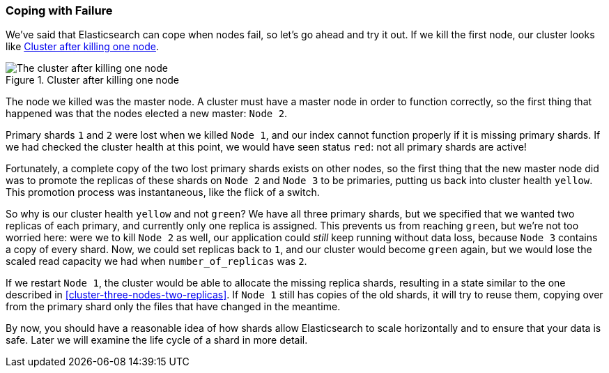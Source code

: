=== Coping with Failure

We've said that Elasticsearch can cope when nodes fail, so let's go
ahead and try it out. ((("shards", "horizontal scaling and safety of data")))((("failure of nodes, coping with")))((("master node", "killing and replacing")))((("nodes", "failure of")))((("clusters", "coping with failure of nodes")))If we kill the first node, our cluster looks like
<<cluster-post-kill>>.

[[cluster-post-kill]]
.Cluster after killing one node
image::images/elas_0206.png["The cluster after killing one node"]

The node we killed was the master node. A cluster must have a master node in
order to function correctly, so the first thing that happened was that the
nodes elected a new master: `Node 2`.

Primary shards `1` and `2` were lost when we killed `Node 1`, and our index
cannot function properly if it is missing primary shards.((("primary shards", "node failure and"))) If we had checked
the cluster health at this point, we would have seen status `red`: not all
primary shards are active!

Fortunately, a complete copy of the two lost primary shards exists on other
nodes, so the first thing that the new master node did was to promote the
replicas of these shards on `Node 2` and `Node 3` to be primaries, putting us
back into cluster health `yellow`.  This promotion process was instantaneous,
like the flick of a switch.

So why is our cluster health `yellow` and not `green`? We have all three primary
shards, but we specified that we wanted two replicas of each primary, and
currently only one replica is assigned. This prevents us from reaching
`green`, but we're not too worried here: were we to kill `Node 2` as well, our
application could _still_ keep running without data loss, because `Node 3`
contains a copy of every shard. Now, we could set replicas back to `1`, and our cluster would become `green` again, but we would lose the scaled read capacity we had when `number_of_replicas` was `2`.

If we restart `Node 1`, the cluster would be able to allocate the missing
replica shards, resulting in a state similar to the one described in
<<cluster-three-nodes-two-replicas>>.  If `Node 1` still has copies of the old
shards, it will try to reuse them, copying over from the primary shard
only the files that have changed in the meantime.

By now, you should have a reasonable idea of how shards allow Elasticsearch to
scale horizontally and to ensure that your data is safe. Later we will examine
the life cycle of a shard in more detail.
